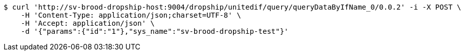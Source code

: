 [source,bash]
----
$ curl 'http://sv-brood-dropship-host:9004/dropship/unitedif/query/queryDataByIfName_0/0.0.2' -i -X POST \
    -H 'Content-Type: application/json;charset=UTF-8' \
    -H 'Accept: application/json' \
    -d '{"params":{"id":"1"},"sys_name":"sv-brood-dropship-test"}'
----